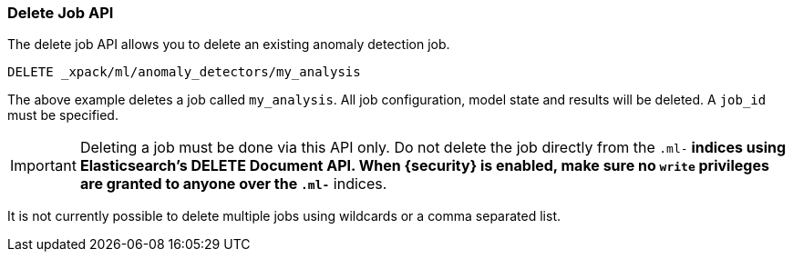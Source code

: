 [[ml-delete-job]]
=== Delete Job API

The delete job API allows you to delete an existing anomaly detection job.

[source,js]
--------------------------------------------------
DELETE _xpack/ml/anomaly_detectors/my_analysis
--------------------------------------------------
// CONSOLE
// TEST[skip:todo]

The above example deletes a job called `my_analysis`.
All job configuration, model state and results will be deleted.
A `job_id` must be specified.

IMPORTANT:  Deleting a job must be done via this API only. Do not delete the
            job directly from the `.ml-*` indices using Elasticsearch's
            DELETE Document API. When {security} is enabled, make sure no `write`
            privileges are granted to anyone over the `.ml-*` indices.

It is not currently possible to delete multiple jobs using wildcards or a comma separated list.
